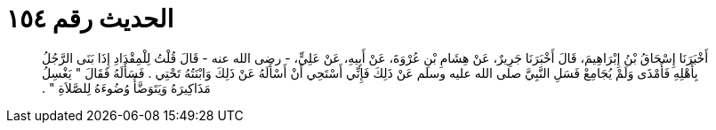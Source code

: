 
= الحديث رقم ١٥٤

[quote.hadith]
أَخْبَرَنَا إِسْحَاقُ بْنُ إِبْرَاهِيمَ، قَالَ أَخْبَرَنَا جَرِيرٌ، عَنْ هِشَامِ بْنِ عُرْوَةَ، عَنْ أَبِيهِ، عَنْ عَلِيٍّ، - رضى الله عنه - قَالَ قُلْتُ لِلْمِقْدَادِ إِذَا بَنَى الرَّجُلُ بِأَهْلِهِ فَأَمْذَى وَلَمْ يُجَامِعْ فَسَلِ النَّبِيَّ صلى الله عليه وسلم عَنْ ذَلِكَ فَإِنِّي أَسْتَحِي أَنْ أَسْأَلَهُ عَنْ ذَلِكَ وَابْنَتُهُ تَحْتِي ‏.‏ فَسَأَلَهُ فَقَالَ ‏"‏ يَغْسِلُ مَذَاكِيرَهُ وَيَتَوَضَّأُ وُضُوءَهُ لِلصَّلاَةِ ‏"‏ ‏.‏